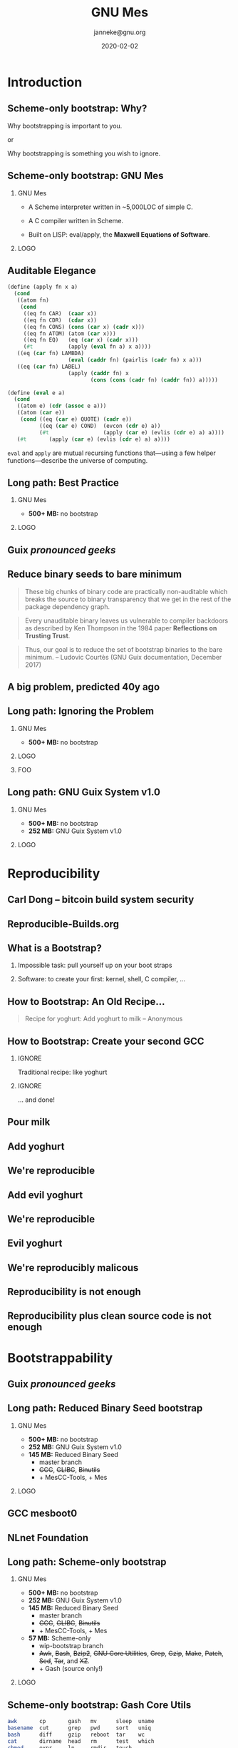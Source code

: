#+TITLE: GNU Mes
#+TITLE: \smaller[2]{-- Scheme-only bootstrap}
#+DATE:2020-02-02
#+EMAIL: janneke@gnu.org
#+AUTHOR: janneke@gnu.org
#+COPYRIGHT: janneke (Jan) Nieuwenhuizen <janneke@gn.org>
#+LICENSE: GNU Free Documentation License, version 1.3 or later.
#+OPTIONS: H:2 @:t ::t
#+OPTIONS: tex:t latex:t todo:t tasks:t
#+LATEX_HEADER:\institute{FOSDEM'20}
#+LATEX_HEADER:\def\ahref#1#2{\htmladdnormallink{#2}{#1}}
#+LATEX_CLASS: beamer
#+LATEX_CLASS_OPTIONS: [presentation]
#+LATEX_HEADER: \usepackage{relsize}
#+LATEX_HEADER: \usepackage{hyperref}
#+LATEX_HEADER: \mode<beamer>{\usetheme{X}}
#+KEYWORDS: GNU, Mes, Mes, Guix, bootstrappable, reproducible
#+BEAMER_THEME: X
#+BEAMER_FRAME_LEVEL: 2
#+COLUMNS: %45ITEM %10BEAMER_ENV(Env) %10BEAMER_ACT(Act) %4BEAMER_COL(Col) %8BEAMER_OPT(Opt)
# #+LATEX_HEADER:\usepackage{pgfpages}
# #+LATEX_HEADER:\setbeameroption{show notes}
# #+LATEX_HEADER:\setbeameroption{show notes on second screen=left}


* Introduction

** Scheme-only bootstrap: Why?

#+LATEX:\begin{center}
Why bootstrapping is important to you.

or

Why bootstrapping is something you wish to ignore.
#+LATEX:\end{center}

** Scheme-only bootstrap: GNU Mes

*** GNU Mes
   :PROPERTIES:
   :BEAMER_COL: 0.6
   :BEAMER_ENV: block
   :END:

  * A Scheme interpreter written in ~5,000LOC of simple C.

  * A C compiler written in Scheme.

  * Built on LISP: eval/apply, the *Maxwell Equations of Software*.
*** LOGO
   :PROPERTIES:
   :BEAMER_COL: 0.3
   :BEAMER_ENV: quote
   :END:
#+LATEX:\rightskip=2cm\includegraphics[width=0.7\textwidth]{mes.png}


** Auditable Elegance

#+LATEX:\tiny
#+BEGIN_SRC scheme
(define (apply fn x a)
  (cond
   ((atom fn)
    (cond
     ((eq fn CAR)  (caar x))
     ((eq fn CDR)  (cdar x))
     ((eq fn CONS) (cons (car x) (cadr x)))
     ((eq fn ATOM) (atom (car x)))
     ((eq fn EQ)   (eq (car x) (cadr x)))
     (#t           (apply (eval fn a) x a))))
   ((eq (car fn) LAMBDA)
                   (eval (caddr fn) (pairlis (cadr fn) x a)))
   ((eq (car fn) LABEL)
                   (apply (caddr fn) x
                          (cons (cons (cadr fn) (caddr fn)) a)))))

(define (eval e a)
  (cond
   ((atom e) (cdr (assoc e a)))
   ((atom (car e))
    (cond ((eq (car e) QUOTE) (cadr e))
          ((eq (car e) COND)  (evcon (cdr e) a))
          (#t                 (apply (car e) (evlis (cdr e) a) a))))
   (#t       (apply (car e) (evlis (cdr e) a) a))))
#+END_SRC
#+LATEX:\normalsize

=eval= and =apply= are mutual recursing functions that---using
a few helper functions---describe the universe of computing.

** Long path: Best Practice
#+LATEX:\Large
*** GNU Mes
   :PROPERTIES:
   :BEAMER_COL: 0.7
   :BEAMER_ENV: quote
   :END:
#+LATEX:\normalfont
  * *500+ MB:* no bootstrap
#+LATEX:\vskip 10cm
*** LOGO
   :PROPERTIES:
   :BEAMER_COL: 0.3
   :BEAMER_ENV: quote
   :END:
#+LATEX:\includegraphics[height=0.7cm]{logos/debian.png}
#+LATEX:\vskip 10cm
#+LATEX:\normalsize

** Guix /pronounced geeks/
#+LATEX:{\hspace{-1.2cm}\begin{frame}[plain]
#+LATEX:{{\vskip-2.8cm\includegraphics[width=1.1\paperwidth,height=1.1\paperheight]{guix-pronounced-geeks.png}}}
#+LATEX:\end{frame}}

** Reduce binary seeds to bare minimum
   #+BEGIN_QUOTE
These big chunks of binary code are practically non-auditable which
breaks the source to binary transparency that we get in the rest of
the package dependency graph.
   #+END_QUOTE
   #+BEGIN_QUOTE
Every unauditable binary leaves us vulnerable to compiler backdoors as
described by Ken Thompson in the 1984 paper *Reflections on Trusting
Trust*.
   #+END_QUOTE
   #+BEGIN_QUOTE
Thus, our goal is to reduce the set of bootstrap binaries to the bare
minimum.  -- Ludovic Courtès (GNU Guix documentation, December 2017)
   #+END_QUOTE

** A big problem, predicted 40y ago
#+LATEX:{\hspace{-1.2cm}\begin{frame}[plain]
#+LATEX:{{\vskip-2.8cm\includegraphics[width=1.1\paperwidth,height=1.1\paperheight]{ken-thompson.png}}}
#+LATEX:\end{frame}}

** Long path: Ignoring the Problem
#+LATEX:\Large
*** GNU Mes
   :PROPERTIES:
   :BEAMER_COL: 0.7
   :BEAMER_ENV: quote
   :END:
#+LATEX:\normalfont
 * *500+ MB:* no bootstrap
*** LOGO
   :PROPERTIES:
   :BEAMER_COL: 0.3
   :BEAMER_ENV: quote
   :END:
#+LATEX:\includegraphics[height=0.7cm]{logos/debian.png}
#+LATEX:\normalsize
*** FOO
   :PROPERTIES:
   :BEAMER_ENV: quote
   :END:
#+LATEX:\includegraphics[width=2cm]{logos/android.png}
#+LATEX:{\includegraphics[height=0.8cm]{logos/apple.png}\includegraphics[width=1.2cm]{logos/macos.png}}
#+LATEX:\includegraphics[height=1cm]{logos/debian.png}
#+LATEX:\includegraphics[width=2cm]{logos/fedora.png}
#+LATEX:\includegraphics[height=0.8cm]{logos/freebsd.png}
#+LATEX:\includegraphics[height=0.8cm]{logos/netbsd.png}
#+LATEX:\includegraphics[height=1cm]{logos/openbsd.png}
#+LATEX:\includegraphics[height=0.7cm]{logos/opensuse.png}
#+LATEX:\includegraphics[width=2cm]{logos/redhat.png}
#+LATEX:\includegraphics[width=2cm]{logos/ubuntu.png}
#+LATEX:\includegraphics[width=2.2cm]{logos/windows.png}
#+LATEX:\vskip 5cm
#+LATEX:\normalsize


** Long path: GNU Guix System v1.0
#+LATEX:\Large
*** GNU Mes
   :PROPERTIES:
   :BEAMER_COL: 0.75
   :BEAMER_ENV: quote
   :END:
#+LATEX:\normalfont
 * *500+ MB:* no bootstrap
 * *252 MB:* GNU Guix System v1.0
#+LATEX:\vskip 6cm
*** LOGO
   :PROPERTIES:
   :BEAMER_COL: 0.25
   :BEAMER_ENV: quote
   :END:
#+LATEX:\includegraphics[height=0.7cm]{logos/debian.png}
#+LATEX:\includegraphics[height=0.7cm]{logos/guix.png}\includegraphics[height=0.4cm]{logos/nixos.png}\\[0.4cm]
#+LATEX:\vskip 5.5cm
#+LATEX:\normalsize

* Reproducibility
** Carl Dong -- bitcoin build system security
#+LATEX:{\hspace{-1.2cm}\begin{frame}[plain]
#+LATEX:{{\vskip-2.8cm\includegraphics[width=1.1\paperwidth,height=1.1\paperheight]{bitcoin-carl-dong.png}}}
#+LATEX:\end{frame}}

** Reproducible-Builds.org
#+LATEX:{\hspace{-1.2cm}\begin{frame}[plain]
#+LATEX:{{\vskip-2.8cm\includegraphics[width=1.1\paperwidth,height=1.1\paperheight]{reproducible-builds.png}}}
#+LATEX:\end{frame}}

** What is a Bootstrap?
*** Impossible task: pull yourself up on your boot straps

#+LATEX:\rightskip=2cm\includegraphics[width=0.3\textwidth]{boot-strap.png}

*** Software: to create your first: kernel, shell, C compiler, ...

#+LATEX:\includegraphics[width=0.15\textwidth]{gcc.png}
#+LATEX:{\fontsize{20}{10}\selectfont source\normalsize}
#+LATEX:{\fontsize{40}{20}\selectfont + ?? =}
#+LATEX:\includegraphics[width=0.15\textwidth]{gcc.png}
#+LATEX:{\fontsize{20}{10}\selectfont binary\normalsize}

** How to Bootstrap: An Old Recipe...
#+LATEX:\rightskip=2cm\includegraphics[width=0.3\textwidth]{yoghurt.png}\\
   #+BEGIN_QUOTE
Recipe for yoghurt: Add yoghurt to milk -- Anonymous
   #+END_QUOTE
** How to Bootstrap: Create your second GCC

*** IGNORE
   :PROPERTIES:
   :BEAMER_env: ignoreheading
   :END:

Traditional recipe: like yoghurt
#+LATEX:\\[1cm]
#+LATEX:\includegraphics[width=0.15\textwidth]{gcc.png}
#+LATEX:{\fontsize{10}{5}\selectfont source\normalsize}
#+LATEX:{\fontsize{40}{20}\selectfont +}
#+LATEX:\includegraphics[width=0.15\textwidth]{gcc.png}
#+LATEX:{\fontsize{10}{5}\selectfont binary - 1\normalsize}
#+LATEX:{\fontsize{40}{10}\selectfont = \normalsize}
#+LATEX:\includegraphics[width=0.15\textwidth]{gcc.png}
#+LATEX:{\fontsize{10}{5}\selectfont binary\normalsize}
#+LATEX:\\[1cm]

*** IGNORE
   :PROPERTIES:
   :BEAMER_env: ignoreheading
   :END:

... and done!

** Pour milk
#+LATEX:{\begin{frame}[plain]
#+LATEX:{\vskip-2cm\includegraphics[width=1.1\paperwidth,height=1.1\paperheight]{pour-milk.png}}
#+LATEX:\end{frame}}

** Add yoghurt
#+LATEX:{\begin{frame}[plain]
#+LATEX:{\vskip-2cm\includegraphics[width=1.1\paperwidth,height=1.1\paperheight]{add-yoghurt.png}}
#+LATEX:\end{frame}}

** We're reproducible
#+LATEX:{\hspace{-1.2cm}\begin{frame}[plain]
#+LATEX:{{\vskip-2.8cm\includegraphics[width=1.1\paperwidth,height=1.1\paperheight]{we-are-reproducible.png}}}
#+LATEX:\end{frame}}

** Add evil yoghurt
#+LATEX:{\begin{frame}[plain]
#+LATEX:{\vskip-2.5cm\includegraphics[width=1.1\paperwidth,height=1.1\paperheight]{add-evil-yoghurt.png}}
#+LATEX:\end{frame}}

** We're reproducible
#+LATEX:{\hspace{-1.2cm}\begin{frame}[plain]
#+LATEX:{{\vskip-2.8cm\includegraphics[width=1.1\paperwidth,height=1.1\paperheight]{we-are-reproducible.png}}}
#+LATEX:\end{frame}}

** Evil yoghurt
#+LATEX:{\hspace{-1.2cm}\begin{frame}[plain]
#+LATEX:{{\vskip-2cm\includegraphics[width=1.1\paperwidth,height=1.1\paperheight]{evil-yoghurt-rect-black.png}}}
#+LATEX:\end{frame}}

** We're reproducibly malicous
#+LATEX:{\hspace{-1.2cm}\begin{frame}[plain]
#+LATEX:{{\vskip-2.8cm\includegraphics[width=1.1\paperwidth,height=1.1\paperheight]{we-are-reproducibly-malicious.png}}}
#+LATEX:\end{frame}}

** Reproducibility is not enough
#+LATEX:{\hspace{-1.2cm}\begin{frame}[plain]
#+LATEX:{{\vskip-2.8cm\includegraphics[width=1.1\paperwidth,height=1.1\paperheight]{reproducibility-is-not-enough.png}}}
#+LATEX:\end{frame}}


** Reproducibility plus clean source code is not enough
#+LATEX:{\hspace{-1.2cm}\begin{frame}[plain]
#+LATEX:{{\vskip-2.8cm\includegraphics[width=1.1\paperwidth,height=1.1\paperheight]{reproducibility+clean-source-code.png}}}
#+LATEX:\end{frame}}


* Bootstrappability

** Guix /pronounced geeks/
#+LATEX:{\hspace{-1.2cm}\begin{frame}[plain]
#+LATEX:{{\vskip-2.8cm\includegraphics[width=1.1\paperwidth,height=1.1\paperheight]{guix-pronounced-geeks.png}}}
#+LATEX:\end{frame}}

** Long path: Reduced Binary Seed bootstrap
#+LATEX:\Large
*** GNU Mes
   :PROPERTIES:
   :BEAMER_COL: 0.75
   :BEAMER_ENV: quote
   :END:
#+LATEX:\normalfont
 * *500+ MB:* no bootstrap
 * *252 MB:* GNU Guix System v1.0
 * *145 MB:* Reduced Binary Seed
   + master branch
   + +GCC+, +GLIBC+, +Binutils+
   + + MesCC-Tools, + Mes
#+LATEX:\vskip 5cm
*** LOGO
   :PROPERTIES:
   :BEAMER_COL: 0.25
   :BEAMER_ENV: quote
   :END:
#+LATEX:\includegraphics[height=0.7cm]{logos/debian.png}
#+LATEX:\includegraphics[height=0.7cm]{logos/guix.png}\includegraphics[height=0.4cm]{logos/nixos.png}\\[0.4cm]
#+LATEX:\includegraphics[height=0.7cm]{logos/guix.png}\\[1cm]
#+LATEX:\vskip 4.75cm
#+LATEX:\normalsize

** GCC mesboot0
#+LATEX:{\hspace{-0.55cm}\begin{frame}[plain]
#+LATEX:{{\vskip-1.9cm\includegraphics[width=1\paperwidth,height=1\paperheight]{gcc-mesboot0-unversioned.png}}}
#+LATEX:\end{frame}}

** NLnet Foundation
#+LATEX:\begin{center}
#+LATEX:\includegraphics[width=0.5\paperwidth,height=0.5\paperheight]{nl-net.png}
#+LATEX:\end{center}

** Long path: Scheme-only bootstrap
#+LATEX:\Large
*** GNU Mes
   :PROPERTIES:
   :BEAMER_COL: 0.75
   :BEAMER_ENV: quote
   :END:
#+LATEX:\normalfont
 * *500+ MB:* no bootstrap
 * *252 MB:* GNU Guix System v1.0
 * *145 MB:* Reduced Binary Seed
   + master branch
   + +GCC+, +GLIBC+, +Binutils+
   + + MesCC-Tools, + Mes
 * *57 MB:* Scheme-only
   + wip-bootstrap branch
   + +Awk+, +Bash+, +Bzip2+, +GNU Core Utilities+, +Grep+, +Gzip+,
     +Make+, +Patch+, +Sed+, +Tar+, and +XZ+.
   + + Gash (source only!)
#+LATEX:\vskip 3cm
*** LOGO
   :PROPERTIES:
   :BEAMER_COL: 0.25
   :BEAMER_ENV: quote
   :END:
#+LATEX:\includegraphics[height=0.7cm]{logos/debian.png}
#+LATEX:\includegraphics[height=0.7cm]{logos/guix.png}\includegraphics[height=0.4cm]{logos/nixos.png}\\[0.4cm]
#+LATEX:\includegraphics[height=0.7cm]{logos/guix.png}\\[1cm]
#+LATEX:\includegraphics[height=0.7cm]{logos/guix.png}\\
#+LATEX:\vskip 4.75cm
#+LATEX:\normalsize

** Scheme-only bootstrap: Gash Core Utils

#+BEGIN_SRC sh
awk       cp       gash   mv      sleep  uname
basename  cut      grep   pwd     sort   uniq
bash      diff     gzip   reboot  tar    wc
cat       dirname  head   rm      test   which
chmod     expr     ln     rmdir   touch
cmp       false    ls     sed     tr
compress  find     mkdir  sh      true
#+END_SRC


** GCC core-mesboot0-scheme-only
#+LATEX:{\hspace{-0.55cm}\begin{frame}[plain]
#+LATEX:{{\vskip-1.9cm\includegraphics[width=1\paperwidth,height=1\paperheight]{gcc-core-mesboot0-scheme-only-unversioned.png}}}
#+LATEX:\end{frame}}

** GCC mesboot0-scheme-only
#+LATEX:{\hspace{-0.55cm}\begin{frame}[plain]
#+LATEX:{{\vskip-1.9cm\includegraphics[width=1\paperwidth,height=1\paperheight]{gcc-mesboot0-scheme-only-unversioned.png}}}
#+LATEX:\end{frame}}


** Cross distro reproducibility
The sha256sum for bin/mes-mescc on x86 shall be

#+LATEX:\scriptsize
#+BEGIN_SRC sh
    722790ed261954eb53cf2cd2906c89c7589ef72b66171bbe2a9dce0f0af20232 v0.22
    9e0bcb1633c58e7bc415f6ea27cee7951d6b0658e13cdc147e992b31a14625fb v0.21
#+END_SRC
#+LATEX:\normalsize

only differing in the version number string.

#+LATEX:\begin{center}
#+LATEX:\begin{minipage}{0.8\paperwidth}
#+LATEX:$\vcenter{\hbox{\includegraphics[height=1.5cm]{logos/debian.png}}}$
#+LATEX:$\vcenter{\hbox{\includegraphics[height=0.5cm]{chain.png}}}$
#+LATEX:$\vcenter{\hbox{\includegraphics[height=1.5cm]{logos/guix.png}}}$
#+LATEX:$\vcenter{\hbox{\includegraphics[height=0.5cm]{chain.png}}}$
#+LATEX:$\vcenter{\hbox{\includegraphics[height=0.8cm]{logos/nixos.png}}}$
#+LATEX:\end{minipage}
#+LATEX:\end{center}

For v0.21 this has been verified on Guix System, Debian GNU/Linux and NixOS.

** The holy grail
   #+BEGIN_QUOTE
The holy grail of bootstrappability will be connecting mes to hex0.

                                       -- Carl Dong, Chaincode Labs
   #+END_QUOTE

** Full Source Bootstrap
#+LATEX:\begin{center}
#+LATEX:\includegraphics[width=0.6\textwidth]{fsb-logo-guile-guix-mes.png}
#+LATEX:\end{center}

** Long path: Full Source Bootstrap
#+LATEX:\Large
*** GNU Mes
   :PROPERTIES:
   :BEAMER_COL: 0.75
   :BEAMER_ENV: quote
   :END:
#+LATEX:\normalfont
 * *500+ MB:* no bootstrap
 * *252 MB:* GNU Guix System v1.0
 * *145 MB:* Reduced Binary Seed
   + master branch
   + +GCC+, +GLIBC+, +Binutils+
   + + MesCC-Tools, + Mes
 * *57 MB:* Scheme-only
   + wip-bootstrap branch
   + +Awk+, +Bash+, +Bzip2+, +GNU Core Utilities+, +Grep+, +Gzip+,
     +Make+, +Patch+, +Sed+, +Tar+, and +XZ+.
   + + Gash (source only!)
 * *357 bytes:* Full Source
   + +MesCC-Tools+, +Mes+
   + + Stage0: 357 bytes (x86)
#+LATEX:\vskip 1cm
*** LOGO
   :PROPERTIES:
   :BEAMER_COL: 0.25
   :BEAMER_ENV: quote
   :END:
#+LATEX:\includegraphics[height=0.7cm]{logos/debian.png}
#+LATEX:\includegraphics[height=0.7cm]{logos/guix.png}\includegraphics[height=0.4cm]{logos/nixos.png}\\[0.4cm]
#+LATEX:\includegraphics[height=0.7cm]{logos/guix.png}\\[1cm]
#+LATEX:\includegraphics[height=0.7cm]{logos/guix.png}\\
#+LATEX:\vskip 4.2cm
#+LATEX:\normalsize


** Trusted Computing Base
#+LATEX:{\hspace{-1.2cm}\begin{frame}[plain]
#+LATEX:{{\vskip-2.8cm\includegraphics[width=1.1\paperwidth,height=1.1\paperheight]{bowl-empty-spoon.png}}}
#+LATEX:\end{frame}}

** Trusted Computing Base
  * Source code
  * Binary seeds
  * Guix System
  * Linux

** Raising the bar on auditibility
   #+BEGIN_QUOTE
I want code easy to reason about at the heart of this bootstrap, so that
everyone will be able to sit down in the morning and be done by lunch
time; understanding how every piece of it works.
                                                      -- Jeremiah Orians
   #+END_QUOTE

** Won't your life be boring?
   #+BEGIN_QUOTE
MesCC should optimize for the ease of convincing us of its correctness.
                                                       -- Mark H Weaver
   #+END_QUOTE

** Joy of Source
#+LATEX:\large
   #+BEGIN_QUOTE
Vulnerability to a *trusting trust attack* is a symptom of an
unauditable or missing bootstrap story.  -- janneke
   #+END_QUOTE
#+LATEX:\normalsize

* Thanks
** Thanks
# *** Mortals                                                   :B_block:BMCOL:
#     :PROPERTIES:
#     :BEAMER_COL: 0.48
#     :BEAMER_ENV: block
#     :END:
   * Carl Dong
   * Danny Milosavljevic
   * David Terry
   * Jeremiah Orians
   * Ludovic Courtès
   * Matt Wette
   * Pjotr Prins
   * Rutger van Beusekom
   * Timothy Sample
   * Vagrant Cascadian
# *** All the Giants                                            :B_block:BMCOL:
#     :PROPERTIES:
#     :BEAMER_COL: 0.48
#     :xBEAMER_ACT: <2->
#     :BEAMER_ENV: block
#     :END:
#    * ...
# *** Connect
#     * irc  freenode.net [[irc://bootstrappable@freenode.net][#bootstrappable]] [[irc://guix@freenode.net][#guix]]
#     * mail [[mailto:bug-mes@gnu.org][bug-mes@gnu.org]] [[mailto://guix-devel@gnu.org][guix-devel@gnu.org]]
#     * git  [[https://git.savannah.gnu.org/git/mes.git][https://git.savannah.gnu.org/git/mes.git]]
#     * web  [[http://bootstrappable.org][bootstrappable.org]]

** Want to join?
*** You can help
  * make Guix run on Mes
  * write a bootstrappable syntax-case
  * simplify MesCC and target GCC-4.6
  * bootstrap NixOS, Debian
  * port MesCC to the Hurd, FreeBSD
  * spread the message
  * retweet =@janneke_gnu= =janneke@octodon.social=

*** Connect
    * irc  freenode.net [[irc://bootstrappable@freenode.net][#bootstrappable]] [[irc://guix@freenode.net][#guix]]
    * mail [[mailto:bug-mes@gnu.org][bug-mes@gnu.org]] [[mailto://guix-devel@gnu.org][guix-devel@gnu.org]]
    * git  [[https://git.savannah.gnu.org/git/mes.git][https://git.savannah.gnu.org/git/mes.git]]
    * web  [[http://bootstrappable.org][bootstrappable.org]]

* legalese
  :PROPERTIES:
  :BEAMER_ENV: note
  :COPYING: t
  :END:

  Copyright \copy 2020 Jan (janneke) Nieuwenhuizen <janneke@gnu.org>

  #+BEGIN_QUOTE
  Permission is granted to copy, distribute and/or modify this
  document under the terms of the GNU Free Documentation License,
  Version 1.3 or any later version published by the Free Software
  Foundation; with no Invariant Sections, with no Front-Cover Texts,
  and with no Back-Cover Texts.
  #+END_QUOTE

By Debian - www.debian.org/logos/, CC BY-SA 3.0, https://commons.wikimedia.org/w/index.php?curid=3330975
By Canonical Ltd. - http://design.ubuntu.com/wp-content/uploads/logo-ubuntu_no%C2%AE-black_orange-hex.svg, Public Domain, https://commons.wikimedia.org/w/index.php?curid=18296544
By Source, Fair use, https://en.wikipedia.org/w/index.php?curid=60635229
By Original: Apple Inc.Vectorization: Totie - https://www.apple.com/macos/high-sierra/, Public Domain, https://commons.wikimedia.org/w/index.php?curid=59644704
By Original: Rob Janoff - https://www.apple.com/ac/globalnav/2.0/en_US/images/ac-globalnav/globalnav/apple/image_large.svg, Public Domain, https://commons.wikimedia.org/w/index.php?curid=10472152

By Source, Fair use, https://en.wikipedia.org/w/index.php?curid=26987122
By Source (WP:NFCC#4), Fair use, https://en.wikipedia.org/w/index.php?curid=38767733
By Source, Fair use, https://en.wikipedia.org/w/index.php?curid=13822991
By Microsoft - File:Windows Server 2012 logo.svg, Public Domain, https://commons.wikimedia.org/w/index.php?curid=45931123
By Source, Fair use, https://en.wikipedia.org/w/index.php?curid=28200444
